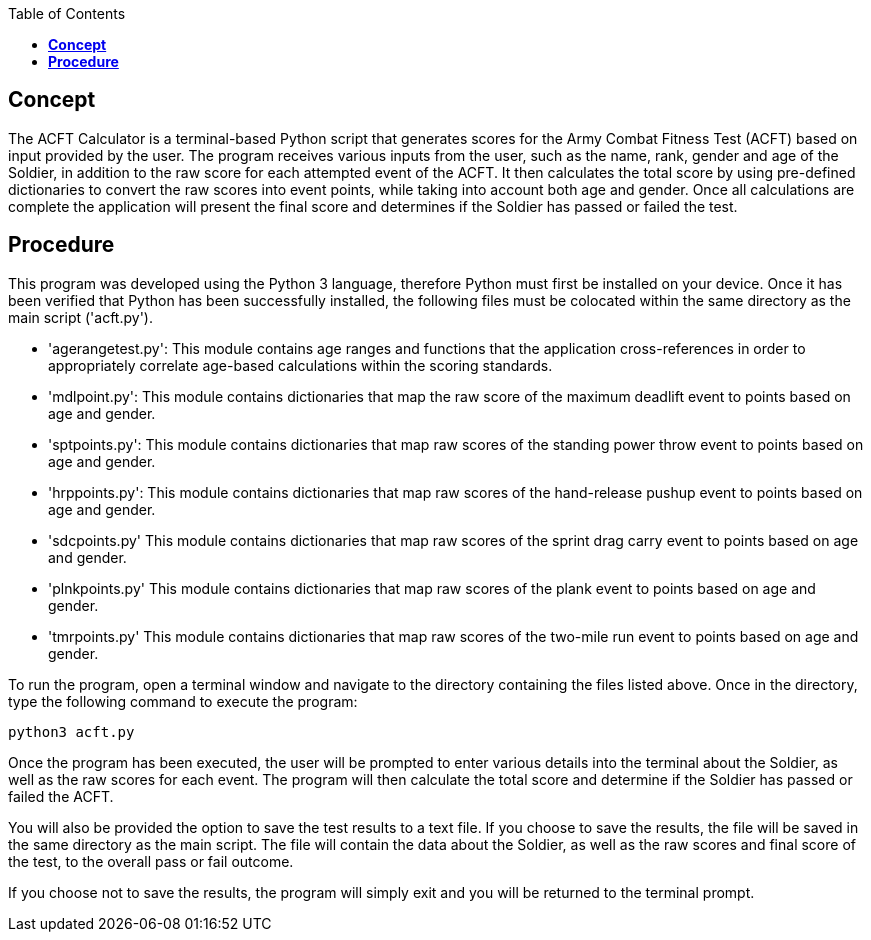 :toc:
:toc-placement: macro
:toclevels: 4
toc::[]
//------------------------------------------------------------------------------------------//


== *Concept*
The ACFT Calculator is a terminal-based Python script that generates scores for the Army Combat Fitness Test (ACFT) based on input provided by the user. The program receives various inputs from the user, such as the name, rank, gender and age of the Soldier, in addition to the raw score for each attempted event of the ACFT. It then calculates the total score by using pre-defined dictionaries to convert the raw scores into event points, while taking into account both age and gender. Once all calculations are complete the application will present the final score and determines if the Soldier has passed or failed the test. 


== *Procedure*
This program was developed using the Python 3 language, therefore Python must first be installed on your device. Once it has been verified that Python has been successfully installed, the following files must be colocated within the same directory as the main script ('acft.py').

* 'agerangetest.py': This module contains age ranges and functions that the application cross-references in order to appropriately correlate age-based calculations within the scoring standards.

* 'mdlpoint.py': This module contains dictionaries that map the raw score of the maximum deadlift event to points based on age and gender.

* 'sptpoints.py': This module contains dictionaries that map raw scores of the standing power throw event to points based on age and gender.

* 'hrppoints.py': This module contains dictionaries that map raw scores of the hand-release pushup event to points based on age and gender.

* 'sdcpoints.py' This module contains dictionaries that map raw scores of the sprint drag carry event to points based on age and gender.

* 'plnkpoints.py' This module contains dictionaries that map raw scores of the plank event to points based on age and gender.

* 'tmrpoints.py' This module contains dictionaries that map raw scores of the two-mile run event to points based on age and gender.

To run the program, open a terminal window and navigate to the directory containing the files listed above. Once in the directory, type the following command to execute the program:

 python3 acft.py

Once the program has been executed, the user will be prompted to enter various details into the terminal about the Soldier, as well as the raw scores for each event. The program will then calculate the total score and determine if the Soldier has passed or failed the ACFT. 

You will also be provided the option to save the test results to a text file. If you choose to save the results, the file will be saved in the same directory as the main script. The file will contain the data about the Soldier, as well as the raw scores and final score of the test, to the overall pass or fail outcome.

If you choose not to save the results, the program will simply exit and you will be returned to the terminal prompt.

